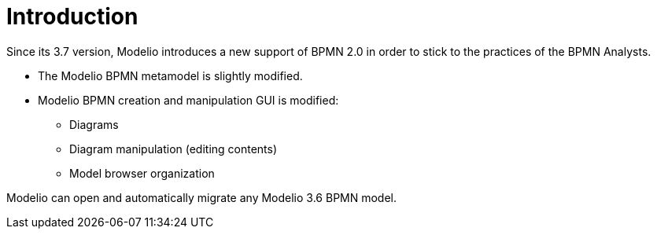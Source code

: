 // Disable all captions for figures.
:!figure-caption:
// Path to the stylesheet files
:stylesdir: .

= Introduction

Since its 3.7 version, Modelio introduces a new support of BPMN 2.0 in order to stick to the practices of the BPMN Analysts.

* The Modelio BPMN metamodel is slightly modified.
* Modelio BPMN creation and manipulation GUI is modified:
** Diagrams
** Diagram manipulation (editing contents)
** Model browser organization

Modelio can open and automatically migrate any Modelio 3.6 BPMN model.
